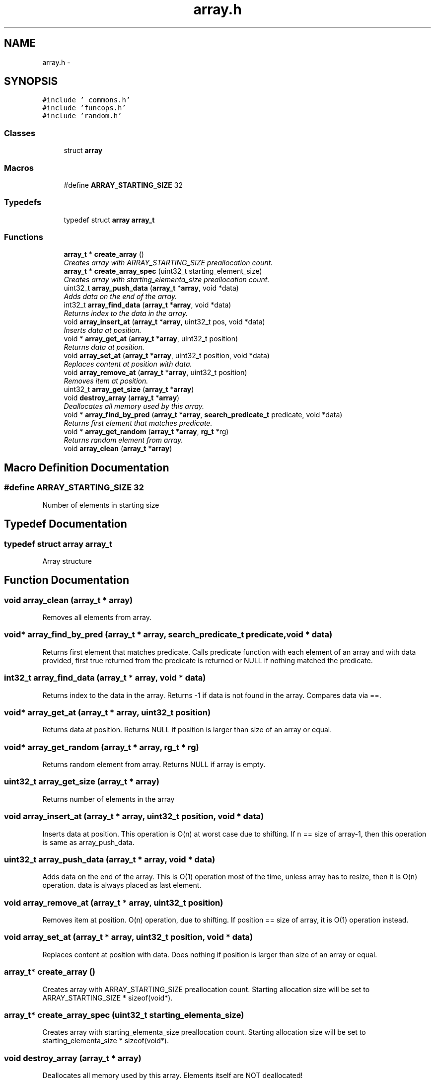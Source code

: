 .TH "array.h" 3 "Mon Jan 4 2016" "Version v0.2" "libds" \" -*- nroff -*-
.ad l
.nh
.SH NAME
array.h \- 
.SH SYNOPSIS
.br
.PP
\fC#include '_commons\&.h'\fP
.br
\fC#include 'funcops\&.h'\fP
.br
\fC#include 'random\&.h'\fP
.br

.SS "Classes"

.in +1c
.ti -1c
.RI "struct \fBarray\fP"
.br
.in -1c
.SS "Macros"

.in +1c
.ti -1c
.RI "#define \fBARRAY_STARTING_SIZE\fP   32"
.br
.in -1c
.SS "Typedefs"

.in +1c
.ti -1c
.RI "typedef struct \fBarray\fP \fBarray_t\fP"
.br
.in -1c
.SS "Functions"

.in +1c
.ti -1c
.RI "\fBarray_t\fP * \fBcreate_array\fP ()"
.br
.RI "\fICreates array with ARRAY_STARTING_SIZE preallocation count\&. \fP"
.ti -1c
.RI "\fBarray_t\fP * \fBcreate_array_spec\fP (uint32_t starting_element_size)"
.br
.RI "\fICreates array with starting_elementa_size preallocation count\&. \fP"
.ti -1c
.RI "uint32_t \fBarray_push_data\fP (\fBarray_t\fP *\fBarray\fP, void *data)"
.br
.RI "\fIAdds data on the end of the array\&. \fP"
.ti -1c
.RI "int32_t \fBarray_find_data\fP (\fBarray_t\fP *\fBarray\fP, void *data)"
.br
.RI "\fIReturns index to the data in the array\&. \fP"
.ti -1c
.RI "void \fBarray_insert_at\fP (\fBarray_t\fP *\fBarray\fP, uint32_t pos, void *data)"
.br
.RI "\fIInserts data at position\&. \fP"
.ti -1c
.RI "void * \fBarray_get_at\fP (\fBarray_t\fP *\fBarray\fP, uint32_t position)"
.br
.RI "\fIReturns data at position\&. \fP"
.ti -1c
.RI "void \fBarray_set_at\fP (\fBarray_t\fP *\fBarray\fP, uint32_t position, void *data)"
.br
.RI "\fIReplaces content at position with data\&. \fP"
.ti -1c
.RI "void \fBarray_remove_at\fP (\fBarray_t\fP *\fBarray\fP, uint32_t position)"
.br
.RI "\fIRemoves item at position\&. \fP"
.ti -1c
.RI "uint32_t \fBarray_get_size\fP (\fBarray_t\fP *\fBarray\fP)"
.br
.ti -1c
.RI "void \fBdestroy_array\fP (\fBarray_t\fP *\fBarray\fP)"
.br
.RI "\fIDeallocates all memory used by this array\&. \fP"
.ti -1c
.RI "void * \fBarray_find_by_pred\fP (\fBarray_t\fP *\fBarray\fP, \fBsearch_predicate_t\fP predicate, void *data)"
.br
.RI "\fIReturns first element that matches predicate\&. \fP"
.ti -1c
.RI "void * \fBarray_get_random\fP (\fBarray_t\fP *\fBarray\fP, \fBrg_t\fP *rg)"
.br
.RI "\fIReturns random element from array\&. \fP"
.ti -1c
.RI "void \fBarray_clean\fP (\fBarray_t\fP *\fBarray\fP)"
.br
.in -1c
.SH "Macro Definition Documentation"
.PP 
.SS "#define ARRAY_STARTING_SIZE   32"
Number of elements in starting size 
.SH "Typedef Documentation"
.PP 
.SS "typedef struct \fBarray\fP  \fBarray_t\fP"
Array structure 
.SH "Function Documentation"
.PP 
.SS "void array_clean (\fBarray_t\fP * array)"
Removes all elements from array\&. 
.SS "void* array_find_by_pred (\fBarray_t\fP * array, \fBsearch_predicate_t\fP predicate, void * data)"

.PP
Returns first element that matches predicate\&. Calls predicate function with each element of an array and with data provided, first true returned from the predicate is returned or NULL if nothing matched the predicate\&. 
.SS "int32_t array_find_data (\fBarray_t\fP * array, void * data)"

.PP
Returns index to the data in the array\&. Returns -1 if data is not found in the array\&. Compares data via ==\&. 
.SS "void* array_get_at (\fBarray_t\fP * array, uint32_t position)"

.PP
Returns data at position\&. Returns NULL if position is larger than size of an array or equal\&. 
.SS "void* array_get_random (\fBarray_t\fP * array, \fBrg_t\fP * rg)"

.PP
Returns random element from array\&. Returns NULL if array is empty\&. 
.SS "uint32_t array_get_size (\fBarray_t\fP * array)"
Returns number of elements in the array 
.SS "void array_insert_at (\fBarray_t\fP * array, uint32_t position, void * data)"

.PP
Inserts data at position\&. This operation is O(n) at worst case due to shifting\&. If n == size of array-1, then this operation is same as array_push_data\&. 
.SS "uint32_t array_push_data (\fBarray_t\fP * array, void * data)"

.PP
Adds data on the end of the array\&. This is O(1) operation most of the time, unless array has to resize, then it is O(n) operation\&. data is always placed as last element\&. 
.SS "void array_remove_at (\fBarray_t\fP * array, uint32_t position)"

.PP
Removes item at position\&. O(n) operation, due to shifting\&. If position == size of array, it is O(1) operation instead\&. 
.SS "void array_set_at (\fBarray_t\fP * array, uint32_t position, void * data)"

.PP
Replaces content at position with data\&. Does nothing if position is larger than size of an array or equal\&. 
.SS "\fBarray_t\fP* create_array ()"

.PP
Creates array with ARRAY_STARTING_SIZE preallocation count\&. Starting allocation size will be set to ARRAY_STARTING_SIZE * sizeof(void*)\&. 
.SS "\fBarray_t\fP* create_array_spec (uint32_t starting_elementa_size)"

.PP
Creates array with starting_elementa_size preallocation count\&. Starting allocation size will be set to starting_elementa_size * sizeof(void*)\&. 
.SS "void destroy_array (\fBarray_t\fP * array)"

.PP
Deallocates all memory used by this array\&. Elements itself are NOT deallocated! 
.SH "Author"
.PP 
Generated automatically by Doxygen for libds from the source code\&.
